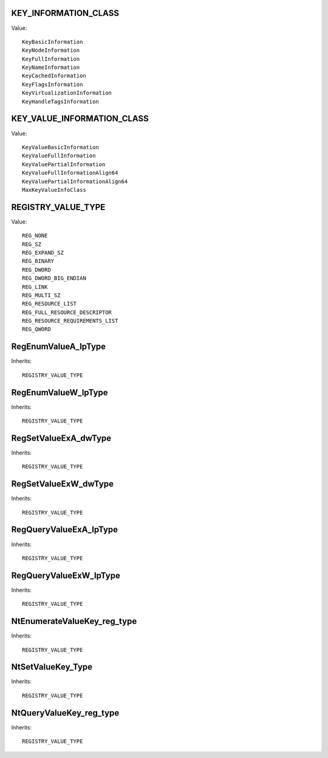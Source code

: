 KEY_INFORMATION_CLASS
=====================

Value::

    KeyBasicInformation
    KeyNodeInformation
    KeyFullInformation
    KeyNameInformation
    KeyCachedInformation
    KeyFlagsInformation
    KeyVirtualizationInformation
    KeyHandleTagsInformation


KEY_VALUE_INFORMATION_CLASS
===========================

Value::

    KeyValueBasicInformation
    KeyValueFullInformation
    KeyValuePartialInformation
    KeyValueFullInformationAlign64
    KeyValuePartialInformationAlign64
    MaxKeyValueInfoClass


REGISTRY_VALUE_TYPE
===================

Value::

    REG_NONE
    REG_SZ
    REG_EXPAND_SZ
    REG_BINARY
    REG_DWORD
    REG_DWORD_BIG_ENDIAN
    REG_LINK
    REG_MULTI_SZ
    REG_RESOURCE_LIST
    REG_FULL_RESOURCE_DESCRIPTOR
    REG_RESOURCE_REQUIREMENTS_LIST
    REG_QWORD


RegEnumValueA_lpType
====================

Inherits::

    REGISTRY_VALUE_TYPE


RegEnumValueW_lpType
====================

Inherits::

    REGISTRY_VALUE_TYPE


RegSetValueExA_dwType
=====================

Inherits::

    REGISTRY_VALUE_TYPE


RegSetValueExW_dwType
=====================

Inherits::

    REGISTRY_VALUE_TYPE


RegQueryValueExA_lpType
=======================

Inherits::

    REGISTRY_VALUE_TYPE


RegQueryValueExW_lpType
=======================

Inherits::

    REGISTRY_VALUE_TYPE


NtEnumerateValueKey_reg_type
============================

Inherits::

    REGISTRY_VALUE_TYPE


NtSetValueKey_Type
==================

Inherits::

    REGISTRY_VALUE_TYPE


NtQueryValueKey_reg_type
========================

Inherits::

    REGISTRY_VALUE_TYPE
